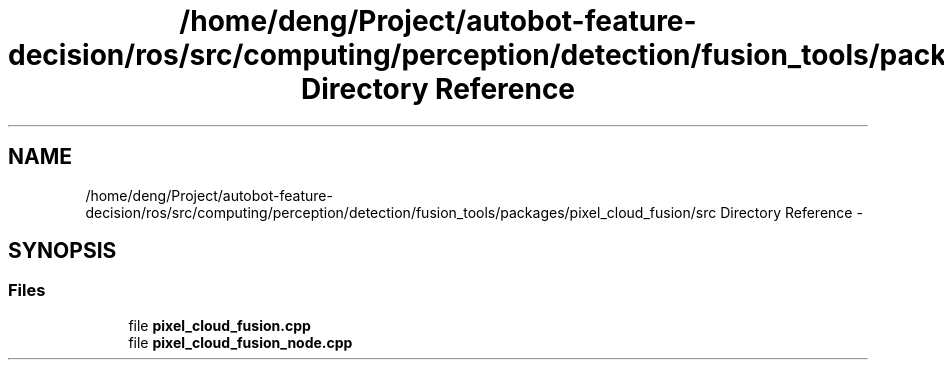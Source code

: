 .TH "/home/deng/Project/autobot-feature-decision/ros/src/computing/perception/detection/fusion_tools/packages/pixel_cloud_fusion/src Directory Reference" 3 "Fri May 22 2020" "Autoware_Doxygen" \" -*- nroff -*-
.ad l
.nh
.SH NAME
/home/deng/Project/autobot-feature-decision/ros/src/computing/perception/detection/fusion_tools/packages/pixel_cloud_fusion/src Directory Reference \- 
.SH SYNOPSIS
.br
.PP
.SS "Files"

.in +1c
.ti -1c
.RI "file \fBpixel_cloud_fusion\&.cpp\fP"
.br
.ti -1c
.RI "file \fBpixel_cloud_fusion_node\&.cpp\fP"
.br
.in -1c
